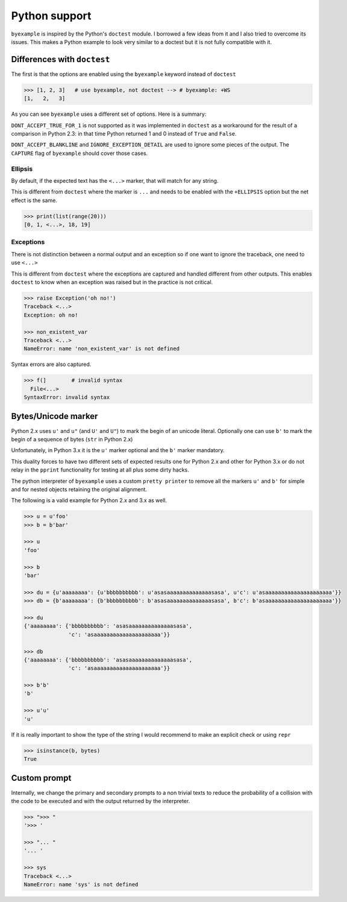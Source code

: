 Python support
==============

``byexample`` is inspired by the Python's ``doctest`` module. I borrowed a
few ideas from it and I also tried to overcome its issues.
This makes a Python example to look very similar to a doctest but it is not
fully compatible with it.

Differences with ``doctest``
----------------------------

The first is that the options are enabled using the ``byexample`` keyword
instead of ``doctest``

.. code:: python

    >>> [1, 2, 3]   # use byexample, not doctest --> # byexample: +WS
    [1,   2,   3]

As you can see ``byexample`` uses a different set of options. Here
is a summary:

====================  ==========================  ============================
``byexample``         ``doctest``                 Observations
====================  ==========================  ============================
``WS``                ``NORMALIZE_WHITESPACE``    Same functionality.
*not supported*       ``DONT_ACCEPT_TRUE_FOR_1``  Only useful for Python 2.3.
``CAPTURE``           ``ELLIPSIS``                ``doctests`` uses ``...``; ``byexample`` uses ``<...>``
``SKIP``              ``SKIP``                    Same functionality.
``PASS``              *not supported*             Execute but do not check.
*better alternative*  ``IGNORE_EXCEPTION_DETAIL`` Use the more general ``CAPTURE`` flag.
*better alternative*  ``DONT_ACCEPT_BLANKLINE``   Use the more general ``CAPTURE`` flag.
====================  =========================== ============================

``DONT_ACCEPT_TRUE_FOR_1`` is not supported as it was implemented in ``doctest``
as a workaround for the result of a comparison in Python 2.3: in that time
Python returned 1 and 0 instead of ``True`` and ``False``.

``DONT_ACCEPT_BLANKLINE`` and ``IGNORE_EXCEPTION_DETAIL`` are used to ignore
some pieces of the output. The ``CAPTURE`` flag of ``byexample`` should cover
those cases.

Ellipsis
........

By default, if the expected text has the ``<...>`` marker, that
will match for any string.

This is different from ``doctest`` where the marker is ``...`` and needs
to be enabled with the ``+ELLIPSIS`` option but the net effect is the same.

.. code:: python

    >>> print(list(range(20)))
    [0, 1, <...>, 18, 19]


Exceptions
..........

There is not distinction between a normal output and an exception so if
one want to ignore the traceback, one need to use ``<...>``

This is different from ``doctest`` where the exceptions are captured and handled
different from other outputs. This enables ``doctest`` to know when an
exception was raised but in the practice is not critical.

.. code:: python

    >>> raise Exception('oh no!')
    Traceback <...>
    Exception: oh no!

    >>> non_existent_var
    Traceback <...>
    NameError: name 'non_existent_var' is not defined


Syntax errors are also captured.

.. code:: python

    >>> f(]        # invalid syntax
      File<...>
    SyntaxError: invalid syntax


Bytes/Unicode marker
--------------------

Python 2.x uses ``u'`` and ``u"`` (and ``U'`` and ``U"``) to mark the begin of
an unicode literal. Optionally one can use ``b'`` to mark the begin of a
sequence of bytes (``str`` in Python 2.x)

Unfortunately, in Python 3.x it is the ``u'`` marker optional and the ``b'``
marker mandatory.

This duality forces to have two different sets of expected results one for
Python 2.x and other for Python 3.x or do not relay in the ``pprint``
functionality for testing at all plus some dirty hacks.

The python interpreter of ``byexample`` uses a custom ``pretty printer``
to remove all the markers ``u'`` and ``b'`` for simple and for nested objects
retaining the original alignment.

The following is a valid example for Python 2.x and 3.x as well.

.. code:: python

    >>> u = u'foo'
    >>> b = b'bar'

    >>> u
    'foo'

    >>> b
    'bar'

    >>> du = {u'aaaaaaaa': {u'bbbbbbbbbb': u'asasaaaaaaaaaaaaaasasa', u'c': u'asaaaaaaaaaaaaaaaaaaaaa'}}
    >>> db = {b'aaaaaaaa': {b'bbbbbbbbbb': b'asasaaaaaaaaaaaaaasasa', b'c': b'asaaaaaaaaaaaaaaaaaaaaa'}}

    >>> du
    {'aaaaaaaa': {'bbbbbbbbbb': 'asasaaaaaaaaaaaaaasasa',
                  'c': 'asaaaaaaaaaaaaaaaaaaaaa'}}

    >>> db
    {'aaaaaaaa': {'bbbbbbbbbb': 'asasaaaaaaaaaaaaaasasa',
                  'c': 'asaaaaaaaaaaaaaaaaaaaaa'}}

    >>> b'b'
    'b'

    >>> u'u'
    'u'

If it is really important to show the type of the string I would recommend to
make an explicit check or using ``repr``

.. code:: python

    >>> isinstance(b, bytes)
    True


Custom prompt
-------------

Internally, we change the primary and secondary prompts to a non trivial
texts to reduce the probability of a collision with the code to be
executed and with the output returned by the interpreter.

.. code:: python

    >>> ">>> "
    '>>> '

    >>> "... "
    '... '

    >>> sys
    Traceback <...>
    NameError: name 'sys' is not defined
